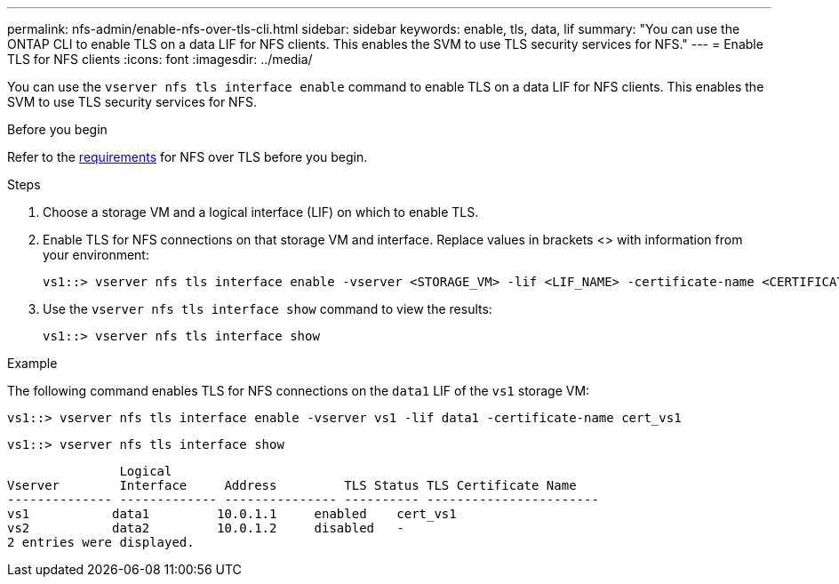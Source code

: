 ---
permalink: nfs-admin/enable-nfs-over-tls-cli.html
sidebar: sidebar
keywords: enable, tls, data, lif
summary: "You can use the ONTAP CLI to enable TLS on a data LIF for NFS clients. This enables the SVM to use TLS security services for NFS."
---
= Enable TLS for NFS clients
:icons: font
:imagesdir: ../media/

[.lead]
You can use the `vserver nfs tls interface enable` command to enable TLS on a data LIF for NFS clients. This enables the SVM to use TLS security services for NFS.

.Before you begin

Refer to the link:../nfs-config/tls-nfs-strong-security-concept.html[requirements^] for NFS over TLS before you begin.

.Steps

. Choose a storage VM and a logical interface (LIF) on which to enable TLS.
. Enable TLS for NFS connections on that storage VM and interface. Replace values in brackets <> with information from your environment:
+
[source,console]
----
vs1::> vserver nfs tls interface enable -vserver <STORAGE_VM> -lif <LIF_NAME> -certificate-name <CERTIFICATE_NAME>
----
. Use the `vserver nfs tls interface show` command to view the results:
+
[source,console]
----
vs1::> vserver nfs tls interface show
----

.Example

The following command enables TLS for NFS connections on the `data1` LIF of the `vs1` storage VM: 
[source,console]
----
vs1::> vserver nfs tls interface enable -vserver vs1 -lif data1 -certificate-name cert_vs1
----

[source,console]
----
vs1::> vserver nfs tls interface show
----
               Logical
Vserver        Interface     Address         TLS Status TLS Certificate Name
-------------- ------------- --------------- ---------- -----------------------
vs1           data1         10.0.1.1     enabled    cert_vs1
vs2           data2         10.0.1.2     disabled   -
2 entries were displayed.

// 2023-03-20, ONTAPDOC-1747